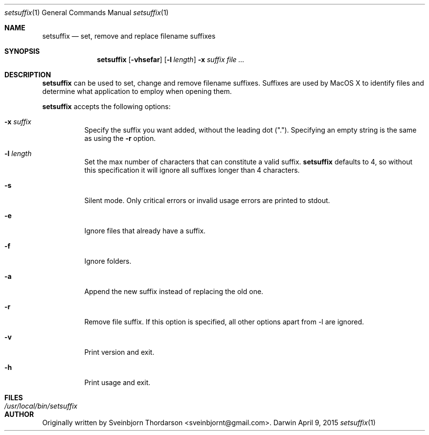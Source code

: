 .Dd April 9, 2015
.Dt setsuffix 1
.Os Darwin
.Sh NAME
.Nm setsuffix
.Nd set, remove and replace filename suffixes
.Sh SYNOPSIS
.Nm
.Op Fl vhsefar
.Op Fl l Ar length
.Fl x Ar suffix
.Ar
.Sh DESCRIPTION
.Nm
can be used to set, change and remove filename suffixes.  Suffixes are used by MacOS X to identify
files and determine what application to employ when opening them.
.Pp
.Nm
accepts the following options:
.Bl -tag -width indent
.It Fl x Ar suffix
Specify the suffix you want added, without the leading dot (".").  Specifying an empty string is the same as using the
.Fl r
option.
.It Fl l Ar length
Set the max number of characters that can constitute a valid suffix.
.Nm
defaults to 4, so without this specification it will ignore all suffixes longer than 4 characters.
.It Fl s
Silent mode.  Only critical errors or invalid usage errors are printed to stdout.
.It Fl e
Ignore files that already have a suffix.
.It Fl f
Ignore folders.
.It Fl a
Append the new suffix instead of replacing the old one.
.It Fl r
Remove file suffix.  If this option is specified, all other options apart from -l are ignored.
.It Fl v
Print version and exit.
.It Fl h
Print usage and exit.
.El
.Sh FILES
.Bl -tag -width "/usr/local/bin/setsuffix" -compact
.It Pa /usr/local/bin/setsuffix
.El
.Sh AUTHOR
Originally written by
.An Sveinbjorn Thordarson Aq sveinbjornt@gmail.com .
